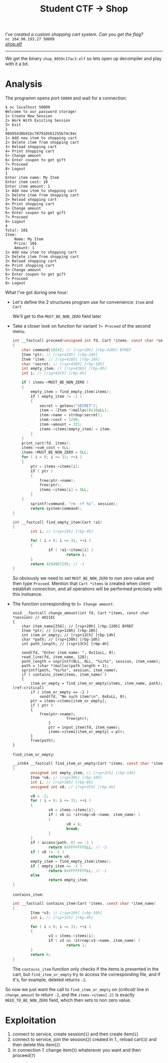 #+TITLE: Student CTF -> Shop
#+OPTIONS: toc:nil

/I’ve created a custom shopping cart system. Can you get the flag?/ \\
=nc 164.90.193.27 50009= \\
[[https://student.ctf.su/files/shop_8059c17ac3.elf][shop.elf]]

-----

We get the binary ~shop_8059c17ac3.elf~ so lets open up decompiler and
play with it a bit.
* Analysis
The programm opens port ~50009~ and wait for a connection:
#+begin_src shell
$ nc localhost 50009
Welcome to our password storage!
1> Create New Session
2> Work With Existing Session
3> Exit
1
90495438b91bc707910561255b74c94c
1> Add new item to shopping cart
2> Delete item from shopping cart
3> Reload shopping cart
4> Print shopping cart
5> Change amount
6> Enter coupon to get gift
7> Proceed
8> Logout
1
Enter item name: My Item
Enter item cost: 10
Enter item amount: 1
1> Add new item to shopping cart
2> Delete item from shopping cart
3> Reload shopping cart
4> Print shopping cart
5> Change amount
6> Enter coupon to get gift
7> Proceed
8> Logout
4
Total: 10$
Item:
	Name: My Item
	Price: 10$
	Amount: 1
1> Add new item to shopping cart
2> Delete item from shopping cart
3> Reload shopping cart
4> Print shopping cart
5> Change amount
6> Enter coupon to get gift
7> Proceed
8> Logout
#+end_src

What I've got during one hour:
- Let's define the 2 structures program use for convenience: ~Item~ and ~Cart~
  #+begin_center
                [[./ida_struct1.png2021-10-19-003219_475x100_scrot.png]]
                [[./ida_struct2.png2021-10-19-003301_547x128_scrot.png]]
  #+end_center
  We'll get to the ~MUST_BE_NON_ZERO~ field later
- Take a closer look on function for variant ~7> Proceed~ of the second menu.
  #+begin_src c 
int __fastcall proceed(unsigned int fd, Cart *items, const char *session) // 4025C4
{
	char command[1024]; // [rsp+20h] [rbp-420h] BYREF
	Item *ptr; // [rsp+420h] [rbp-20h]
	Item *item; // [rsp+428h] [rbp-18h]
	char *secret; // [rsp+430h] [rbp-10h]
	int empty_item; // [rsp+438h] [rbp-8h]
	int i; // [rsp+43Ch] [rbp-4h]

	if ( items->MUST_BE_NON_ZERO )
	{
		empty_item = find_empty_item(items);
		if ( empty_item != -1 )
		{
			secret = getenv("SECRET");
			item = (Item *)malloc(0x10uLL);
			item->name = strdup(secret);
			item->cost = 1290;
			item->amount = 331;
			items->items[empty_item] = item;
		}
	}
	print_cart(fd, items);
	items->sum_cost = 0LL;
	items->MUST_BE_NON_ZERO = 0LL;
	for ( i = 0; i <= 31; ++i )
	{
		ptr = items->items[i];
		if ( ptr )
		{
			free(ptr->name);
			free(ptr);
			items->items[i] = 0LL;
		}
	}
        sprintf(command, "rm -rf %s", session);
        return system(command);
}
  #+end_src
  #+begin_src c
int __fastcall find_empty_item(Cart *a1)
{
        int i; // [rsp+14h] [rbp-4h]

        for ( i = 0; i <= 31; ++i )
        {
                if ( !a1->items[i] )
                        return i;
        }
        return 4294967295; // -1
}
  #+end_src

  So obviously we need to set ~MUST_BE_NON_ZERO~ to non zero value and
  then type ~Proceed~. Mention that =Cart *items= is created when client
  establish connection, and all operations will be performed
  precisely with this instsance.
- The function corresponding to ~5> Change amount~:
  #+begin_src c -n -r
void __fastcall change_amount(int fd, Cart *items, const char *session) // 4021EC
{
	char item_name[256]; // [rsp+20h] [rbp-120h] BYREF
	Item *ptr; // [rsp+120h] [rbp-20h]
	int item_or_empty; // [rsp+12Ch] [rbp-14h]
	char *path; // [rsp+130h] [rbp-10h]
	int path_length; // [rsp+13Ch] [rbp-4h]

	send(fd, "Enter item name: ", 0x11uLL, 0);
	read_line(fd, item_name, 128);
	path_length = snprintf(0LL, 0LL, "%s/%s", session, item_name);
	path = (char *)malloc(path_length + 1);
	sprintf(path, "%s/%s", session, item_name);
	if ( contains_item(items, item_name) )
	{
		item_or_empty = find_item_or_empty(items, item_name, path); (ref:critical)
		if ( item_or_empty == -1 )
			send(fd, "No such item!\n", 0xEuLL, 0);
		ptr = items->items[item_or_empty];
		if ( ptr )
		{
			free(ptr->name);
                        free(ptr);
                }
                ptr = input_item(fd, item_name);
                items->items[item_or_empty] = ptr;
        }
        free(path);
}
  #+end_src
  ~find_item_or_empty~:
  #+begin_src c
__int64 __fastcall find_item_or_empty(Cart *items, const char *item_name, const char *path) // 401DDF
{
        unsigned int empty_item; // [rsp+2Ch] [rbp-14h]
        Item *v6; // [rsp+30h] [rbp-10h]
        int i; // [rsp+38h] [rbp-8h]
        unsigned int v8; // [rsp+3Ch] [rbp-4h]

        v8 = -1;
        for ( i = 0; i <= 31; ++i )
        {
                v6 = items->items[i];
                if ( v6 && !strcmp(v6->name, item_name) )
                {
                        v8 = i;
                        break;
                }
        }
        if ( access(path, 0) == -1 )
                return 0xFFFFFFFELL; // -2
        if ( v8 != -1 )
                return v8;
        empty_item = find_empty_item(items);
        if ( empty_item == -1 )
                return 0xFFFFFFFFLL; // -1
        else
                return empty_item;
}
  #+end_src
  ~contains_item~:
  #+begin_src c
int __fastcall contains_item(Cart *items, const char *item_name)
{
        Item *v3; // [rsp+10h] [rbp-10h]
        int i; // [rsp+1Ch] [rbp-4h]

        for ( i = 0; i <= 31; ++i )
        {
                v3 = items->items[i];
                if ( v3 && !strcmp(v3->name, item_name) )
                        return 1;
        }
        return 0;
}
  #+end_src
  The ~contains_item~ function only checks if the items is
  presented in the cart, but ~find_item_or_empty~ try to
  access the corresponding file, and if it's, for
  example, deleted returns ~-2~.


So now we just want the call to ~find_item_or_empty~ on [[(critical)]] line
in ~change_amount~ to return ~-2~, and the ~items->items[-2]~ is exactly
~NEED_TO_BE_NON_ZERO~ field, which then sets to non zero value.

* Exploitation
1. connect to service, create session(~1~) and then create item(~1~)
2. connect to service, join the session(~2~) created in /1./, reload cart(~3~) and then delete this item(~2~)
3. in connection /1./ change item(~5~) whaterever you want and then proceed(~7~)


